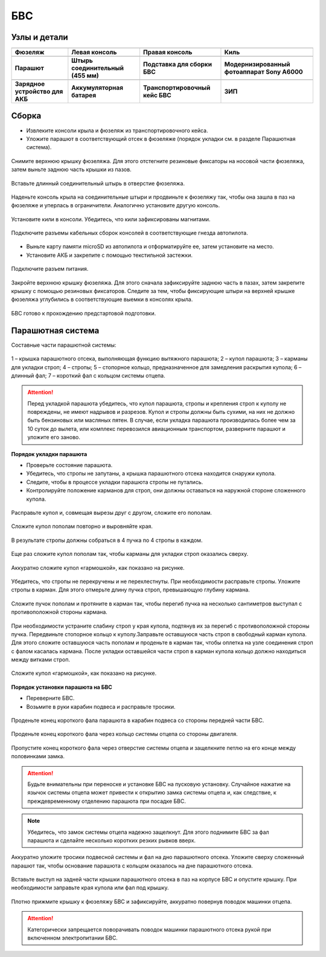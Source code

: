 БВС
============

Узлы и детали 
---------------------------

.. |body| image:: _static/_images/body.png
    :width: 400

.. |left_wing| image:: _static/_images/left_wing.png
    :width: 400

.. |right_wing| image:: _static/_images/right_wing.png
    :width: 400

.. |kiel| image:: _static/_images/kiel.png
    :width: 400

.. |parashute| image:: _static/_images/parashute.png
    :width: 400

.. |pin| image:: _static/_images/pin.png
    :width: 400

.. |stand| image:: _static/_images/stand.png
    :width: 400

.. |sonya6000| image:: _static/_images/sonya6000.png
    :width: 400

.. |charger| image:: _static/_images/charger.png
    :width: 400

.. |akb| image:: _static/_images/akb.png
    :width: 400

.. |case| image:: _static/_images/case.png
    :width: 400


.. |zip| image:: _static/_images/zip.png
    :width: 400


+--------------------------------------------+--------------------------------------------+--------------------------------------------+--------------------------------------------+
|                        |body|              |                            |left_wing|     |                     |right_wing|           |                   |kiel|                   |
+--------------------------------------------+--------------------------------------------+--------------------------------------------+--------------------------------------------+
|                 **Фюзеляж**                |                  **Левая консоль**         |            **Правая консоль**              |                    **Киль**                |
+--------------------------------------------+--------------------------------------------+--------------------------------------------+--------------------------------------------+
|                |parashute|                 |                   |pin|                    |                    |stand|                 |                     |sonya6000|            |
+--------------------------------------------+--------------------------------------------+--------------------------------------------+--------------------------------------------+
|                **Парашют**                 |      **Штырь соединительный (455 мм)**     |        **Подставка для сборки БВС**        |**Модернизированный фотоаппарат Sony A6000**|
+--------------------------------------------+--------------------------------------------+--------------------------------------------+--------------------------------------------+
|                 |charger|                  |                    |akb|                   |                    |case|                  |                  |zip|                     |
+--------------------------------------------+--------------------------------------------+--------------------------------------------+--------------------------------------------+
|       **Зарядное устройство для АКБ**      |          **Аккумуляторная батарея**        |       **Транспортировочный кейс БВС**      |                 **ЗИП**                    |
+--------------------------------------------+--------------------------------------------+--------------------------------------------+--------------------------------------------+









Сборка 
-------------

* Извлеките консоли крыла и фюзеляж из транспортировочного кейса.
* Уложите парашют в соответствующий отсек в фюзеляже (порядок укладки см. в разделе Парашютная система).

.. figure:: _static/_images/asmbl1.png
   :align: center
   :width: 400
   :alt: Снятие крышки фюзеляжа 
   
   Снимите верхнюю крышку фюзеляжа. Для этого отстегните резиновые фиксаторы на носовой части фюзеляжа, затем выньте заднюю часть крышки из пазов.



.. figure:: _static/_images/asmbl2.png
   :align: center
   :width: 400
   :alt: Фюзеляж, вид «сбоку-сверху»

   Вставьте длинный соединительный штырь в отверстие фюзеляжа.


.. figure:: _static/_images/asmbl3.png
   :align: center
   :width: 400
   :alt: Консоль крыла 

   Наденьте консоль крыла на соединительные штыри и продвиньте к фюзеляжу так, чтобы она зашла в паз на фюзеляже и уперлась в ограничители. 
   Аналогично установите другую консоль. 


.. figure:: _static/_images/asmbl4.png
   :align: center
   :width: 400
   :alt: Установка килей 

   Установите кили в консоли. Убедитесь, что кили зафиксированы магнитами.


.. figure:: _static/_images/asmbl5.png
   :align: center
   :width: 400
   :alt: Подключение кабелей консолей

   Подключите разъемы кабельных сборок консолей в соответствующие гнезда автопилота.



* Выньте карту памяти microSD из автопилота и отформатируйте ее, затем установите на место.
* Установите АКБ и закрепите с помощью текстильной застежки.


.. figure:: _static/_images/asmbl6.png
   :align: center
   :width: 400
   :alt: Подключение питания

   Подключите разъем питания.



.. figure:: _static/_images/asmbl7.png
   :align: center
   :width: 400
   :alt: Подключение питания
   
   Закройте верхнюю крышку фюзеляжа. Для этого сначала зафиксируйте заднюю часть в пазах, затем закрепите крышку с помощью резиновых фиксаторов. Следите за тем, чтобы фиксирующие штыри на верхней крышке фюзеляжа углубились в соответствующие выемки в консолях крыла.



БВС готово к прохождению предстартовой подготовки.




Парашютная система
----------------------

Составные части парашютной системы:
 
.. figure:: _static/_images/para1.png
   :align: center
   :width: 300

   1 – крышка парашютного отсека, выполняющая функцию вытяжного парашюта; 
   2 – купол парашюта; 
   3 – карманы для укладки строп; 
   4 – стропы; 
   5 – стопорное кольцо, предназначенное для замедления раскрытия купола; 
   6 – длинный фал; 
   7 – короткий фал с кольцом системы отцепа. 


.. attention:: Перед укладкой парашюта убедитесь, что купол парашюта, стропы и крепления строп к куполу не повреждены, не имеют надрывов и разрезов. Купол и стропы должны быть сухими, на них не должно быть бензиновых или масляных пятен. В случае, если укладка парашюта производилась более чем за 10 суток до вылета, или комплекс перевозился авиационным транспортом, разверните парашют и уложите его заново.


**Порядок укладки парашюта**

* Проверьте состояние парашюта.
* Убедитесь, что стропы не запутаны, а крышка парашютного отсека находится снаружи купола.
* Следите, чтобы в процессе укладки парашюта стропы не путались.
* Контролируйте положение карманов для строп, они должны оставаться на наружной стороне сложенного купола. 


.. figure:: _static/_images/para2.png 
   :align: center
   :width: 400

   Расправьте купол и, совмещая вырезы друг с другом, сложите его пополам.


.. figure:: _static/_images/para3.png
   :align: center
   :width: 400

   Сложите купол пополам повторно и выровняйте края.


.. figure:: _static/_images/para4.png
   :align: center
   :width: 400

   В результате стропы должны собраться в 4 пучка по 4 стропы в каждом. 

.. figure:: _static/_images/para5.png
   :align: center
   :width: 400

   Еще раз сложите купол пополам так, чтобы карманы для укладки строп оказались сверху.
   
 
.. figure:: _static/_images/para6.png
   :align: center
   :width: 400

   Аккуратно сложите купол «гармошкой», как показано на рисунке.


.. figure:: _static/_images/para8.png
   :align: center
   :width: 400

   Убедитесь, что стропы не перекручены и не перехлестнуты. При необходимости расправьте стропы. Уложите стропы в карман. Для этого отмерьте длину пучка строп, превышающую глубину кармана. 


.. figure:: _static/_images/para7.png
   :align: center
   :width: 400

   Сложите пучок пополам и протяните в карман так, чтобы перегиб пучка на несколько сантиметров выступал с противоположной стороны кармана.


.. figure:: _static/_images/para9.png
   :align: center
   :width: 400

   При необходимости устраните слабину строп у края купола, подтянув их за перегиб с противоположной стороны пучка.
   Передвиньте стопорное кольцо к куполу.Заправьте оставшуюся часть строп в свободный карман купола. Для этого сложите оставшуюся часть пополам и проденьте в карман так, чтобы оплетка на узле соединения строп с фалом касалась кармана. 
   После укладки оставшейся части строп в карман купола кольцо должно находиться между витками строп.

.. figure:: _static/_images/para10.png
   :align: center
   :width: 400

   Сложите купол «гармошкой», как показано на рисунке.

**Порядок установки парашюта на БВС**

* Переверните БВС.
* Возьмите в руки карабин подвеса и расправьте тросики.

.. figure:: _static/_images/param1.png
   :align: center
   :width: 400

   Проденьте конец короткого фала парашюта в карабин подвеса со стороны передней части БВС.

    
.. figure:: _static/_images/param2.png
   :align: center
   :width: 400

   Проденьте конец короткого фала через кольцо системы отцепа со стороны двигателя. 


.. figure:: _static/_images/param3.png
   :align: center
   :width: 400

   Пропустите конец короткого фала через отверстие системы отцепа и защелкните петлю на его конце между половинками замка.
.. attention:: Будьте внимательны при переноске и установке БВС на пусковую установку. Случайное нажатие на язычок системы отцепа может привести к открытию замка системы отцепа и, как следствие, к преждевременному отделению парашюта при посадке БВС.

.. note:: Убедитесь, что замок системы отцепа надежно защелкнут. Для этого  поднимите БВС за фал парашюта и сделайте несколько коротких резких рывков вверх.

.. figure:: _static/_images/param4.png
   :align: center
   :width: 400

   Аккуратно уложите тросики подвесной системы и фал на дно парашютного отсека. Уложите сверху сложенный парашют так, чтобы основание парашюта с кольцом оказалось на дне парашютного отсека.

.. figure:: _static/_images/param5.png
   :align: center
   :width: 400

   Вставьте выступ на задней части крышки парашютного отсека в паз на корпусе БВС и опустите крышку. При необходимости заправьте края купола или фал под крышку.


.. figure:: _static/_images/param6.png
   :align: center
   :width: 400

   Плотно прижмите крышку к фюзеляжу БВС и зафиксируйте, аккуратно повернув поводок машинки отцепа.

.. attention:: Категорически запрещается поворачивать поводок машинки парашютного отсека рукой при включенном электропитании БВС.


